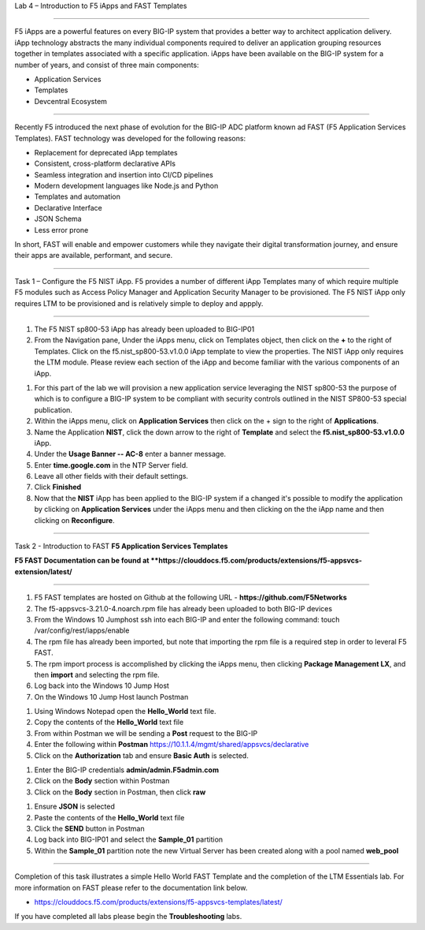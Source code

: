 Lab 4 – Introduction to F5 iApps and FAST Templates

^^^^^^^^^^^^^^^^^^^^^^^^^^^^^^^^^^^^^^^^^^^^^^^^^^^^^^^^^^^^^^^^^^^^^^^^

F5 iApps are a powerful features on every BIG-IP system
that provides a better way to architect application delivery.
iApp technology abstracts the many individual components required
to deliver an application grouping resources together in templates
associated with a specific application.  iApps have been available
on the BIG-IP system for a number of years, and consist of
three main components:

-  Application Services
-  Templates
-  Devcentral Ecosystem

^^^^^^^^^^^^^^^^^^^^^^^^^^^^^^^^^^^^^^^^^^^^^^^^^^^^^^^^^^^^^^^^^^^^^^^^

Recently F5 introduced the next phase of evolution for the BIG-IP
ADC platform known ad FAST (F5 Application Services Templates).  FAST
technology was developed for the following reasons:

-  Replacement for deprecated iApp templates
-  Consistent, cross-platform declarative APIs
-  Seamless integration and insertion into CI/CD pipelines
-  Modern development languages like Node.js and Python
-  Templates and automation
-  Declarative Interface
-  JSON Schema
-  Less error prone


In short, FAST will enable and empower customers while they
navigate their digital transformation journey, and ensure
their apps are available, performant, and secure.


^^^^^^^^^^^^^^^^^^^^^^^^^^^^^^^^^^^^^^^^^^^^^^^^^^^^^^^^^^^^^^^^^^^^^^^^

Task 1 – Configure the F5 NIST iApp.   F5 provides a number of different
iApp Templates many of which require multiple F5 modules such as Access
Policy Manager and Application Security Manager to be provisioned.   The
F5 NIST iApp only requires LTM to be provisioned and is relatively simple
to deploy and appply.

^^^^^^^^^^^^^^^^^^^^^^^^^^^^^^^^^^^^^^^^^^^^^^^^^^^^^^^^^^^^^^^^^^^^^^^^

#.  The F5 NIST sp800-53 iApp has already been uploaded to BIG-IP01

#.  From the Navigation pane, Under the iApps menu, click on Templates object,
    then click on the **+** to the right of Templates.  Click on the
    f5.nist_sp800-53.v1.0.0 iApp template to view the properties.
    The NIST iApp only requires the LTM module. Please review each section
    of the iApp and become familiar with the various components of an iApp.

|image14|

#.  For this part of the lab we will provision a new application
    service leveraging the NIST sp800-53 the purpose of which is to configure
    a BIG-IP system to be compliant with security controls outlined in the NIST
    SP800-53 special publication.

#.  Within the iApps menu, click on **Application Services** then click on
    the + sign to the right of **Applications**.

#.  Name the Application **NIST**, click the down arrow to the right of
    **Template** and select the **f5.nist_sp800-53.v1.0.0** iApp.

#.  Under the **Usage Banner -- AC-8** enter a banner message.

#.  Enter **time.google.com** in the NTP Server field.

#. Leave all other fields with their default settings.

#.  Click **Finished**

#.  Now that the **NIST** iApp has been applied to the BIG-IP system
    if a changed it's possible to modify the application by clicking
    on **Application Services** under the iApps menu and then clicking
    on the the iApp name and then clicking on **Reconfigure**.


^^^^^^^^^^^^^^^^^^^^^^^^^^^^^^^^^^^^^^^^^^^^^^^^^^^^^^^^^^^^^^^^^^^^^^^^

Task 2 - Introduction to FAST **F5 Application Services Templates**

**F5 FAST Documentation can be found at  **https://clouddocs.f5.com/products/extensions/f5-appsvcs-extension/latest/**

^^^^^^^^^^^^^^^^^^^^^^^^^^^^^^^^^^^^^^^^^^^^^^^^^^^^^^^^^^^^^^^^^^^^^^^^

#.  F5 FAST templates are hosted on Github at the following URL - **https://github.com/F5Networks**

#.  The f5-appsvcs-3.21.0-4.noarch.rpm file has already been uploaded to both BIG-IP devices

#.  From the Windows 10 Jumphost ssh into each BIG-IP and enter the following command:
    touch /var/config/rest/iapps/enable

#.  The rpm file has already been imported, but note that importing the rpm file is a
    required step in order to leveral F5 FAST.

#.  The rpm import process is accomplished by clicking the iApps menu, then clicking
    **Package Management LX**, and then **import** and selecting the rpm file.

#.  Log back into the Windows 10 Jump Host

#.  On the Windows 10 Jump Host launch Postman

|image15|


#.  Using Windows Notepad open the **Hello_World** text file.

#.  Copy the contents of the **Hello_World** text file

#.  From within Postman we will be sending a **Post** request to the BIG-IP

#.  Enter the following within **Postman** https://10.1.1.4/mgmt/shared/appsvcs/declarative

#.  Click on the **Authorization** tab and ensure **Basic Auth** is selected.

|image16|


#.  Enter the BIG-IP credentials **admin/admin.F5admin.com**

#.  Click on the **Body** section within Postman

#.  Click on the **Body** section in Postman, then click **raw**

|image17|


#.  Ensure **JSON** is selected

#.  Paste the contents of the **Hello_World** text file

#.  Click the **SEND** button in Postman

#.  Log back into BIG-IP01 and select the **Sample_01** partition

#.  Within the **Sample_01** partition note the new Virtual Server has been created along with a pool named **web_pool**



|image18|



|image19|




^^^^^^^^^^^^^^^^^^^^^^^^^^^^^^^^^^^^^^^^^^^^^^^^^^^^^^^^^^^^^^^^^^^^^^^^

Completion of this task illustrates a simple Hello World FAST Template
and the completion of the LTM Essentials lab. For more information on FAST
please refer to the documentation link below.

-  https://clouddocs.f5.com/products/extensions/f5-appsvcs-templates/latest/

If you have completed all labs please begin the **Troubleshooting** labs.


.. |image14| image:: images/image14.PNG
   :width: 3.32107in
   :height: 0.33645in
.. |image15| image:: images/image15.PNG
   :width: 3.32107in
   :height: 0.33645in
.. |image16| image:: images/image16.PNG
   :width: 3.32107in
   :height: 0.33645in
.. |image17| image:: images/image17.PNG
   :width: 3.32107in
   :height: 0.33645in
.. |image18| image:: images/image18.PNG
   :width: 3.32107in
   :height: 0.33645in
.. |image19| image:: images/image19.PNG
   :width: 6.32107in
   :height: 4.33645in
